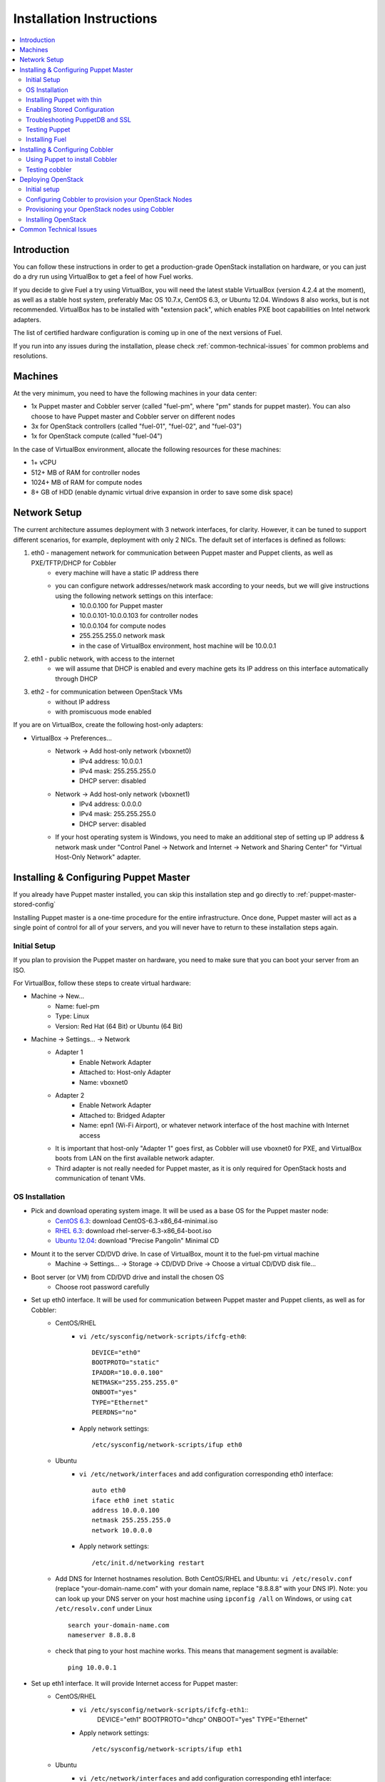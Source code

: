 Installation Instructions
=========================

.. contents:: :local:

Introduction
------------

You can follow these instructions in order to get a production-grade OpenStack installation on hardware, or you can just do a dry run using VirtualBox to get a feel of how Fuel works.

If you decide to give Fuel a try using VirtualBox, you will need the latest stable VirtualBox (version 4.2.4 at the moment), as well as a stable host system, preferably Mac OS 10.7.x, CentOS 6.3, or Ubuntu 12.04. Windows 8 also works, but is not recommended. VirtualBox has to be installed with "extension pack", which enables PXE boot capabilities on Intel network adapters.

The list of certified hardware configuration is coming up in one of the next versions of Fuel.

If you run into any issues during the installation, please check :ref:`common-technical-issues` for common problems and resolutions.

Machines
--------

At the very minimum, you need to have the following machines in your data center:

* 1x Puppet master and Cobbler server (called "fuel-pm", where "pm" stands for puppet master). You can also choose to have Puppet master and Cobbler server on different nodes
* 3x for OpenStack controllers (called "fuel-01", "fuel-02", and "fuel-03")
* 1x for OpenStack compute (called "fuel-04")

In the case of VirtualBox environment, allocate the following resources for these machines:

* 1+ vCPU
* 512+ MB of RAM for controller nodes
* 1024+ MB of RAM for compute nodes
* 8+ GB of HDD (enable dynamic virtual drive expansion in order to save some disk space)

Network Setup
-------------

The current architecture assumes deployment with 3 network interfaces, for clarity. However, it can be tuned to support different scenarios, for example, deployment with only 2 NICs. The default set of interfaces is defined as follows:  

#. eth0 - management network for communication between Puppet master and Puppet clients, as well as PXE/TFTP/DHCP for Cobbler
    * every machine will have a static IP address there
    * you can configure network addresses/network mask according to your needs, but we will give instructions using the following network settings on this interface:
        * 10.0.0.100 for Puppet master
        * 10.0.0.101-10.0.0.103 for controller nodes
        * 10.0.0.104 for compute nodes
        * 255.255.255.0 network mask
        * in the case of VirtualBox environment, host machine will be 10.0.0.1

#. eth1 - public network, with access to the internet
    * we will assume that DHCP is enabled and every machine gets its IP address on this interface automatically through DHCP

#. eth2 - for communication between OpenStack VMs
    * without IP address
    * with promiscuous mode enabled

If you are on VirtualBox, create the following host-only adapters:

* VirtualBox -> Preferences...
    * Network -> Add host-only network (vboxnet0)
        * IPv4 address: 10.0.0.1
        * IPv4 mask: 255.255.255.0
        * DHCP server: disabled
    * Network -> Add host-only network (vboxnet1)
        * IPv4 address: 0.0.0.0
        * IPv4 mask: 255.255.255.0
        * DHCP server: disabled
    * If your host operating system is Windows, you need to make an additional step of setting up IP address & network mask under "Control Panel -> Network and Internet -> Network and Sharing Center" for "Virtual Host-Only Network" adapter.

Installing & Configuring Puppet Master
--------------------------------------

If you already have Puppet master installed, you can skip this installation step and go directly to :ref:`puppet-master-stored-config` 

Installing Puppet master is a one-time procedure for the entire infrastructure. Once done, Puppet master will act as a single point of control for all of your servers, and you will never have to return to these installation steps again.

Initial Setup
~~~~~~~~~~~~~

If you plan to provision the Puppet master on hardware, you need to make sure that you can boot your server from an ISO. 

For VirtualBox, follow these steps to create virtual hardware:

* Machine -> New...
    * Name: fuel-pm 
    * Type: Linux
    * Version: Red Hat (64 Bit) or Ubuntu (64 Bit)
* Machine -> Settings... -> Network
    * Adapter 1 
        * Enable Network Adapter
        * Attached to: Host-only Adapter
        * Name: vboxnet0
    * Adapter 2
        * Enable Network Adapter
        * Attached to: Bridged Adapter
        * Name: epn1 (Wi-Fi Airport), or whatever network interface of the host machine with Internet access 
    * It is important that host-only "Adapter 1" goes first, as Cobbler will use vboxnet0 for PXE, and VirtualBox boots from LAN on the first available network adapter.
    * Third adapter is not really needed for Puppet master, as it is only required for OpenStack hosts and communication of tenant VMs.

OS Installation
~~~~~~~~~~~~~~~~~~~

* Pick and download operating system image. It will be used as a base OS for the Puppet master node:
   * `CentOS 6.3 <http://isoredirect.centos.org/centos/6/isos/x86_64/>`_: download CentOS-6.3-x86_64-minimal.iso
   * `RHEL 6.3 <https://access.redhat.com/home>`_: download rhel-server-6.3-x86_64-boot.iso
   * `Ubuntu 12.04 <https://help.ubuntu.com/community/Installation/MinimalCD>`_: download "Precise Pangolin" Minimal CD

* Mount it to the server CD/DVD drive. In case of VirtualBox, mount it to the fuel-pm virtual machine
    * Machine -> Settings... -> Storage -> CD/DVD Drive -> Choose a virtual CD/DVD disk file...

* Boot server (or VM) from CD/DVD drive and install the chosen OS
    * Choose root password carefully

* Set up eth0 interface. It will be used for communication between Puppet master and Puppet clients, as well as for Cobbler: 
    * CentOS/RHEL
        * ``vi /etc/sysconfig/network-scripts/ifcfg-eth0``::
        
            DEVICE="eth0"
            BOOTPROTO="static"
            IPADDR="10.0.0.100"
            NETMASK="255.255.255.0"
            ONBOOT="yes"
            TYPE="Ethernet"
            PEERDNS="no"

        * Apply network settings::

            /etc/sysconfig/network-scripts/ifup eth0

    * Ubuntu
        * ``vi /etc/network/interfaces`` and add configuration corresponding eth0 interface::

            auto eth0
            iface eth0 inet static
            address 10.0.0.100
            netmask 255.255.255.0
            network 10.0.0.0

        * Apply network settings::

            /etc/init.d/networking restart

    * Add DNS for Internet hostnames resolution. Both CentOS/RHEL and Ubuntu: ``vi /etc/resolv.conf`` (replace "your-domain-name.com" with your domain name, replace "8.8.8.8" with your DNS IP). Note: you can look up your DNS server on your host machine using ``ipconfig /all`` on Windows, or using ``cat /etc/resolv.conf`` under Linux ::

        search your-domain-name.com
        nameserver 8.8.8.8 

    * check that ping to your host machine works. This means that management segment is available::

            ping 10.0.0.1
 
* Set up eth1 interface. It will provide Internet access for Puppet master:
    * CentOS/RHEL
        * ``vi /etc/sysconfig/network-scripts/ifcfg-eth1``::
            DEVICE="eth1"
            BOOTPROTO="dhcp"
            ONBOOT="yes"
            TYPE="Ethernet"

        * Apply network settings::

            /etc/sysconfig/network-scripts/ifup eth1

    * Ubuntu
        * ``vi /etc/network/interfaces`` and add configuration corresponding eth1 interface::

            auto eth1
            iface eth1 inet dhcp

        * Apply network settings::

            /etc/init.d/networking restart

    * Check that Internet access works::

            ping google.com

* Set up the packages repository
    * CentOS/RHEL
        * ``vi /etc/yum.repos.d/puppet.repo``::

            [puppetlabs]
            name=Puppet Labs Packages
            baseurl=http://yum.puppetlabs.com/el/$releasever/products/$basearch/
            enabled=1
            gpgcheck=1
            gpgkey=http://yum.puppetlabs.com/RPM-GPG-KEY-puppetlabs

    * Ubuntu
        * from command line run::

            wget http://apt.puppetlabs.com/puppetlabs-release-precise.deb
            sudo dpkg -i puppetlabs-release-precise.deb

* Install Puppet master
    * CentOS/RHEL::

        rpm -Uvh http://download.fedoraproject.org/pub/epel/6/x86_64/epel-release-6-7.noarch.rpm
        yum upgrade
        yum install puppet-server
        service puppetmaster start
        chkconfig puppetmaster on
        service iptables stop
        chkconfig iptables off

    * Ubuntu::
        
        sudo apt-get update
        apt-get install puppet puppetmaster
		update-rc.d puppetmaster defaults

* Set hostname
    * CentOS/RHEL
        * ``vi /etc/sysconfig/network``::

            HOSTNAME=fuel-pm

    * Ubuntu
        * ``vi /etc/hostname``::

            fuel-pm

    * Both CentOS/RHEL and Ubuntu ``vi /etc/hosts`` (replace "your-domain-name.com" with your domain name)::

            127.0.0.1    localhost fuel-pm
            10.0.0.100   fuel-pm.your-domain-name.com fuel-pm
			10.0.0.101   fuel-01.your-domain-name.com fuel-01
			10.0.0.102   fuel-02.your-domain-name.com fuel-02
			10.0.0.103   fuel-03.your-domain-name.com fuel-03
			10.0.0.104   fuel-04.your-domain-name.com fuel-04

    * Run ``hostname fuel-pm`` or reboot to apply hostname


Installing Puppet with thin
~~~~~~~~~~~~~~~~~~~~~~~~~~~

* Copy modules

* Install Puppet master thin and nginx (replace "your-domain-name.com" with your domain name)::

    puppet apply -e'class {puppet:}
      '-> class {puppet::thin:}
      '-> class {puppet::nginx: puppet_master_hostname => "fuel-pm.your-domain-name.com"}'

* Generate SSH keys and upload them to ``/var/lib/puppet/ssh_keys``
    * The default key names are "openstack" and "openstack.pub"

* Configure Puppet file server (The following file will be created: ``/etc/puppet/fileserver.conf``)::

    puppet apply -e 'class {puppet::fileserver_config}'

* Configure PuppetDB


.. _puppet-master-stored-config:

Enabling Stored Configuration
~~~~~~~~~~~~~~~~~~~~~~~~~~~~~

This section will show how to configure Puppet to use a technique called stored configuration. It is required by Puppet manifests supplied with Fuel, so that they can store exported resources in Puppet database. This makes use of the PuppetDB.

* Install and configure PuppetDB
    * CentOS/RHEL:: 

        yum install puppetdb puppetdb-terminus
        chkconfig puppetdb on		

    * Ubuntu::
        
        apt-get install puppetdb puppetdb-terminus
		update-rc.d puppetdb defaults

* Alternatively, you can install PuppetDB by Puppet manifest using the following script::

    puppet apply -e 'class {puppetdb:}'
    puppet apply -e 'class {class {puppetdb::master::config: puppet_service_name=>'thin' }

or::

    puppet apply -e 'class {puppetdb:}'
    puppet apply -e 'class {class {puppetdb::master::config: puppet_service_name=>'puppetmaster' }


* Disable selinux on CentOS/RHEL (otherwise Puppet will not be able to connect to PuppetDB)::
    
    sed -i s/SELINUX=.*/SELINUX=disabled/ /etc/sysconfig/selinux
    setenforce 0

* Configure Puppet master to use storeconfigs
    * ``vi /etc/puppet/puppet.conf`` and add following into [master] section::
       
           storeconfigs = true
           storeconfigs_backend = puppetdb

* Configure PuppetDB to use the correct hostname and port
    * ``vi /etc/puppet/puppetdb.conf`` and add following into [main] section (replace "your-domain-name.com" with your domain name; if this file does not exist, it will be created)::

           server = fuel-pm.your-domain-name.com
           port = 8081

* Restart Puppet master to apply settings (Note: these operations may take about two minutes. You can ensure that PuppetDB is running by executing ``telnet fuel-pm.your-domain-name.com 8081``)::
    
    service puppetmaster restart
	puppetdb-ssl-setup
    service puppetmaster restart
    service puppetdb restart


Troubleshooting PuppetDB and SSL
~~~~~~~~~~~~~~~~~~~~~~~~~~~~~~~~

* If you have a problem with SSL and PuppetDB::

   service puppetdb stop
   rm -rf /etc/puppetdb/ssl
   puppetdb-ssl-setup
   service puppetdb start

   
Testing Puppet
~~~~~~~~~~~~~~

* Put a simple configuration into Puppet (replace "your-domain-name.com" with your domain name), so that when you run puppet from any node, it will display the corresponding "Hello world" message
    * ``vi /etc/puppet/manifests/site.pp``::

        node /fuel-pm.your-domain-name.com/ {
            notify{"Hello world from fuel-pm": }
        }
        node /fuel-01.your-domain-name.com/ {
            notify{"Hello world from fuel-01": }
        }
        node /fuel-02.your-domain-name.com/ {
            notify{"Hello world from fuel-02": }
        }
        node /fuel-03.your-domain-name.com/ {
            notify{"Hello world from fuel-03": }
        }
        node /fuel-04.your-domain-name.com/ {
            notify{"Hello world from fuel-04": }
        }

* If you are planning to install Cobbler on Puppet master node as well, make configuration changes on Puppet master so that it actually knows how to provision software onto itself (replace "your-domain-name.com" with your domain name)
    * ``vi /etc/puppet/puppet.conf``::

        [main]
            # server
            server = fuel-pm.your-domain-name.com

            # enable plugin sync
            pluginsync = true

    * Run puppet agent and observe the "Hello World from fuel-pm" output
        * ``puppet agent --test``

Installing Fuel
~~~~~~~~~~~~~~~

First of all, you should copy a complete Fuel package onto your Puppet master machine. Once you put Fuel there, you should unpack the archive and supply Fuel manifests to Puppet::

    tar -xzf <fuel-archive-name>.tar.gz
    cd fuel
    cp -Rf fuel/deployment/puppet/* /etc/puppet/modules/
    service puppetmaster restart

Installing & Configuring Cobbler
--------------------------------

Cobbler is a bare metal provisioning system which performs bare metal provisioning and initial installation of Linux on OpenStack nodes. Luckily, we already have a Puppet master installed, so we can install Cobbler using Puppet in a few seconds instead of doing it manually.

Using Puppet to install Cobbler
~~~~~~~~~~~~~~~~~~~~~~~~~~~~~~~

On Puppet master:

* ``vi /etc/puppet/manifests/site.pp``

* Copy the content of one of "site.pp" from "fuel/deployment/puppet/cobbler/examples/" into "/etc/puppet/manifests/site.pp":
    .. literalinclude:: ../../deployment/puppet/cobbler/examples/site_fordocs.pp

* Make the following changes in that file:
    * Replace IP addresses and ranges according to your network setup. Replace "your-domain-name.com" with your domain name.
    * Uncomment the required OS distributions. They will be downloaded and imported into Cobbler during Cobbler installation.
    * Change the location of ISO image files to either a local mirror or the fastest available Internet mirror.

* Once the configuration is there, Puppet will know that Cobbler must be installed on the fuel-pm machine. Once Cobbler is installed, the right distro and profile will be automatically added to it. OS image will be downloaded from the mirror and put into Cobbler as well.

* It is necessary to note that in the proposed network configuration the snippet above includes Puppet commands to configure forwarding on Cobbler node to make external resources available via the 10.0.0.0/24 network which is used during the installation process (see "enable_nat_all" and "enable_nat_filter")

* run puppet agent to actually install Cobbler on fuel-pm
    * ``puppet agent --test``

Testing cobbler
~~~~~~~~~~~~~~~

* you can check that Cobbler is installed successfully by opening the following URL from your host machine:
    * http://fuel-pm/cobbler_web/ (u: cobbler, p: cobbler)
* now you have a fully working instance of Cobbler. Moreover, it is fully configured and capable of installing the chosen OS (CentOS 6.3, RHEL 6.3, or Ubuntu 12.04) on the target OpenStack nodes


Deploying OpenStack
-------------------

Initial setup
~~~~~~~~~~~~~

If you are using hardware, make sure it is capable of PXE booting over the network from Cobbler.

In case of VirtualBox, create the corresponding virtual machines for your OpenStack nodes. Do not start them yet.

* Machine -> New...
    * Name: fuel-01 (will need to repeat for fuel-02, fuel-03, and fuel-04)
    * Type: Linux
    * Version: Red Hat (64 Bit) or Ubuntu (64 Bit)

* Machine -> System -> Motherboard...
    * Check "Network" in "Boot sequence"

* Machine -> Settings... -> Network
    * Adapter 1
        * Enable Network Adapter
        * Attached to: Host-only Adapter
        * Name: vboxnet0
    
    * Adapter 2
        * Enable Network Adapter
        * Attached to: Bridged Adapter
        * Name: en1 (Wi-Fi Airport), or whatever network interface of the host machine with Internet access 

    * Adapter 3
        * Enable Network Adapter
        * Attached to: Host-only Adapter
        * Name: vboxnet1
        * Advanced -> Promiscuous mode: Allow All

    * It is important that host-only "Adapter 1" goes first, as Cobbler will use vboxnet0 for PXE, and VirtualBox boots from LAN on the first available network adapter.

Configuring Cobbler to provision your OpenStack Nodes
~~~~~~~~~~~~~~~~~~~~~~~~~~~~~~~~~~~~~~~~~~~~~~~~~~~~~

Now you need to define nodes in the Cobbler configuration, so that it knows what OS to install, where to install it, and what configuration actions to take.

On Puppet master, create a directory for configuration (wherever you like) and copy the sample config file for Cobbler from Fuel repository:

    * ``mkdir cobbler_config``
    * ``cd cobbler_config``
    * ``cp /etc/puppet/modules/cobbler/examples/cobbler_system.py .``
    * ``cp /etc/puppet/modules/cobbler/examples/nodes.yaml .``

Edit configuration for bare metal provisioning of nodes (nodes.yaml):

* There is essentially a section for every node, and you have to define all OpenStack nodes there (fuel-01, fuel-02, fuel-03, and fuel-04 by default). The config for a single node is provided below. The config for the remaining nodes is very similar
* It is important to get the following parameters correctly specified (they are different for every node):
    * name of the system in Cobbler, the very first line
    * hostname and DNS name (do not forget to replace "your-domain-name.com" with your domain name)
    * MAC addresses for every network interface (you can look them up in VirtualBox by using Machine -> Settings... -> Network -> Adapters)
    * static IP address on management interface eth0
	* version of Puppet according target OS
* vi nodes.yaml
    .. literalinclude:: ../../deployment/puppet/cobbler/examples/nodes.yaml

* for the sake of convenience the "./cobbler_system.py" script is provided. The script reads the definition of the systems from the yaml file and makes calls to Cobbler API to insert these systems into the configuration. Run it using the following command:
    * ``./cobbler_system.py -f nodes.yaml -l DEBUG``

Provisioning your OpenStack nodes using Cobbler
~~~~~~~~~~~~~~~~~~~~~~~~~~~~~~~~~~~~~~~~~~~~~~~

Now, when Cobbler has the correct configuration, the only thing you need to do is to PXE-boot your nodes. They will boot over the network from DHCP/TFTP provided by Cobbler and will be provisioned accordingly, with the specified operating system and configuration.

In case of VirtualBox, here is what you have to do for every virtual machine (fuel-01, fuel-02, fuel-03, fuel-04):

* Start VM
* Press F12 immediately and select "l" (LAN) as a bootable media
* Wait for the installation to complete
* Check that network is set up correctly and machine can reach package repositories as well as Puppet master
    * ``ping download.mirantis.com``
    * ``ping fuel-pm.your-domain-name.com``

It is important to note that if you use VLANs in your network configuration, you always have to keep in mind the fact that PXE booting does not work on tagged interfaces. Therefore, all your nodes including the one where the Cobbler service resides must share one untagged VLAN (also called "native VLAN"). You can use the ``dhcp_interface`` parameter of the ``cobbler::server`` class to bind the DHCP service to a certain interface.

Now you have OS installed and configured on all nodes. Moreover, Puppet is installed on the nodes as well and its configuration points to our Puppet master. Therefore, the nodes are almost ready for deploying OpenStack. Now, as the last step, you need to register nodes in Puppet master:

* ``puppet agent --test``
    * it will generate a certificate, send to Puppet master for signing, and then fail
* switch to Puppet master and execute:
    * ``puppet cert list``
    * ``puppet cert sign --all``
        * alternatively, you can sign only a single certificate using "puppet cert sign fuel-XX.your-domain-name.com"
* ``puppet agent --test``
    * it should successfully complete and result in the "Hello World from fuel-XX" message

Installing OpenStack
~~~~~~~~~~~~~~~~~~~~

In case of VirtualBox, it is recommended to save the current state of every virtual machine using the mechanism of snapshots. It is helpful to have a point to revert to, so that you could install OpenStack using Puppet and then revert and try one more time, if necessary.

* On Puppet master
    * create a file with the definition of networks, nodes, and roles. Assume you are deploying a compact configuration, with Controllers and Swift combined: ``cp /etc/puppet/modules/openstack/examples/site_openstack_swift_compact.pp /etc/puppet/manifests/site.pp``
    * ``vi /etc/puppet/manifests/site.pp`` and
        * correct IP addressing configuration for the "public" and "internal" addresses according to your current scheme
        * define  "$floating_range" and "$fixed_range" appropriately
        * define what volume manager should be used. To deploy cinder simply set $cinder = true in your site.pp file 
        * specify "$nv_physical_volume" array specifies physical volumes that will be aggregated into "cinder-volumes" volume group

    .. literalinclude:: ../../deployment/puppet/openstack/examples/site_openstack_swift_compact_fordocs.pp
    
    * create a directory with keys, give it appropriate permissions, and generate keys themselves
        * ``mkdir /var/lib/puppet/ssh_keys``
        * ``cd /var/lib/puppet/ssh_keys``
        * ``ssh-keygen -f openstack``
        * ``chown -R puppet:puppet /var/lib/puppet/ssh_keys/``
    * edit file ``/etc/puppet/fileserver.conf`` and append the following lines: :: 
    
    [ssh_keys]
    path /var/lib/puppet/ssh_keys
    allow *

* Install OpenStack controller nodes sequentially, one by one
    * run "``puppet agent --test``" on fuel-01
    * wait for the installation to complete
    * repeat the same for fuel-02 and fuel-03
    * .. important:: It is important to establish the cluster of OpenStack controllers in sequential fashion, due to the nature of assembling MySQL cluster based on Galera

* Install OpenStack compute nodes. You can do it in parallel if you wish.
    * run "``puppet agent --test``" on fuel-04
    * wait for the installation to complete

* Your OpenStack cluster is ready to go.

Note: Due to the Swift setup specifics, it is not enough to run Puppet 1 time. To complete the deployment, you should perform 3 runs of Puppet on each node.


.. _common-technical-issues:

Common Technical Issues
-----------------------

#. Puppet fails with "err: Could not retrieve catalog from remote server: Error 400 on SERVER: undefined method 'fact_merge' for nil:NilClass"
    * bug: http://projects.puppetlabs.com/issues/3234
    * workaround: ``service puppetmaster restart``
#. Puppet client will never resend the certificate to Puppet master. Certificate cannot be signed and verified.
    * bug: http://projects.puppetlabs.com/issues/4680
    * workaround:
        * on puppet client: "``rm -f /etc/puppet/ssl/certificate_requests/\*.pem``", and "``rm -f /etc/puppet/ssl/certs/\*.pem``"
        * on puppet master: "``rm -f /var/lib/puppet/ssl/ca/requests/\*.pem``"

#. The manifests are up-to-date under ``/etc/puppet/manifests``, but Puppet master keeps serving the previous version of manifests to the clients. Manifests seem to be cached by Puppet master.
    * issue: https://groups.google.com/forum/?fromgroups=#!topic/puppet-users/OpCBjV1nR2M
    * workaround: "``service puppetmaster restart``"
#. Timeout error for fuel-0x when running "``puppet-agent --test``" to install OpenStack when using HDD instead of SSD
    * | Sep 26 17:56:15 fuel-02 puppet-agent[1493]: Could not retrieve catalog from remote server: execution expired
      | Sep 26 17:56:15 fuel-02 puppet-agent[1493]: Not using cache on failed catalog
      | Sep 26 17:56:15 fuel-02 puppet-agent[1493]: Could not retrieve catalog; skipping run

    * workaround: ``vi /etc/puppet/puppet.conf``
        * add: ``configtimeout = 1200``
#. On running "``puppet agent --test``", the error messages below occur:
    * | err: /File[/var/lib/puppet/lib]: Could not evaluate: Could not retrieve information from environment production source(s) puppet://fuel-pm.your-domain-name.com/plugins

    and
      | err: Could not retrieve catalog from remote server: Error 400 on SERVER: stack level too deep
      | warning: Not using cache on failed catalog
      | err: Could not retrieve catalog; skipping run

    * The first problem can be solved using the way described here: http://projects.reductivelabs.com/issues/2244
    * The second problem can be solved by rebooting Puppet master.
